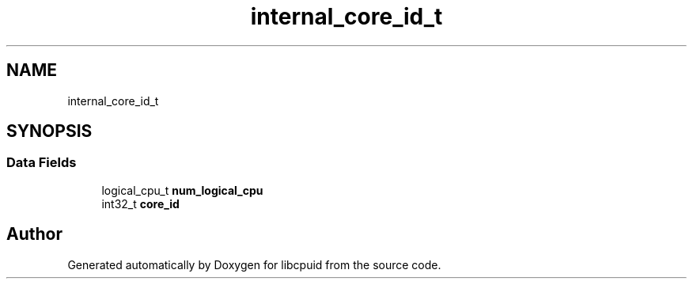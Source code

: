 .TH "internal_core_id_t" 3libcpuid" \" -*- nroff -*-
.ad l
.nh
.SH NAME
internal_core_id_t
.SH SYNOPSIS
.br
.PP
.SS "Data Fields"

.in +1c
.ti -1c
.RI "logical_cpu_t \fBnum_logical_cpu\fP"
.br
.ti -1c
.RI "int32_t \fBcore_id\fP"
.br
.in -1c

.SH "Author"
.PP 
Generated automatically by Doxygen for libcpuid from the source code\&.
